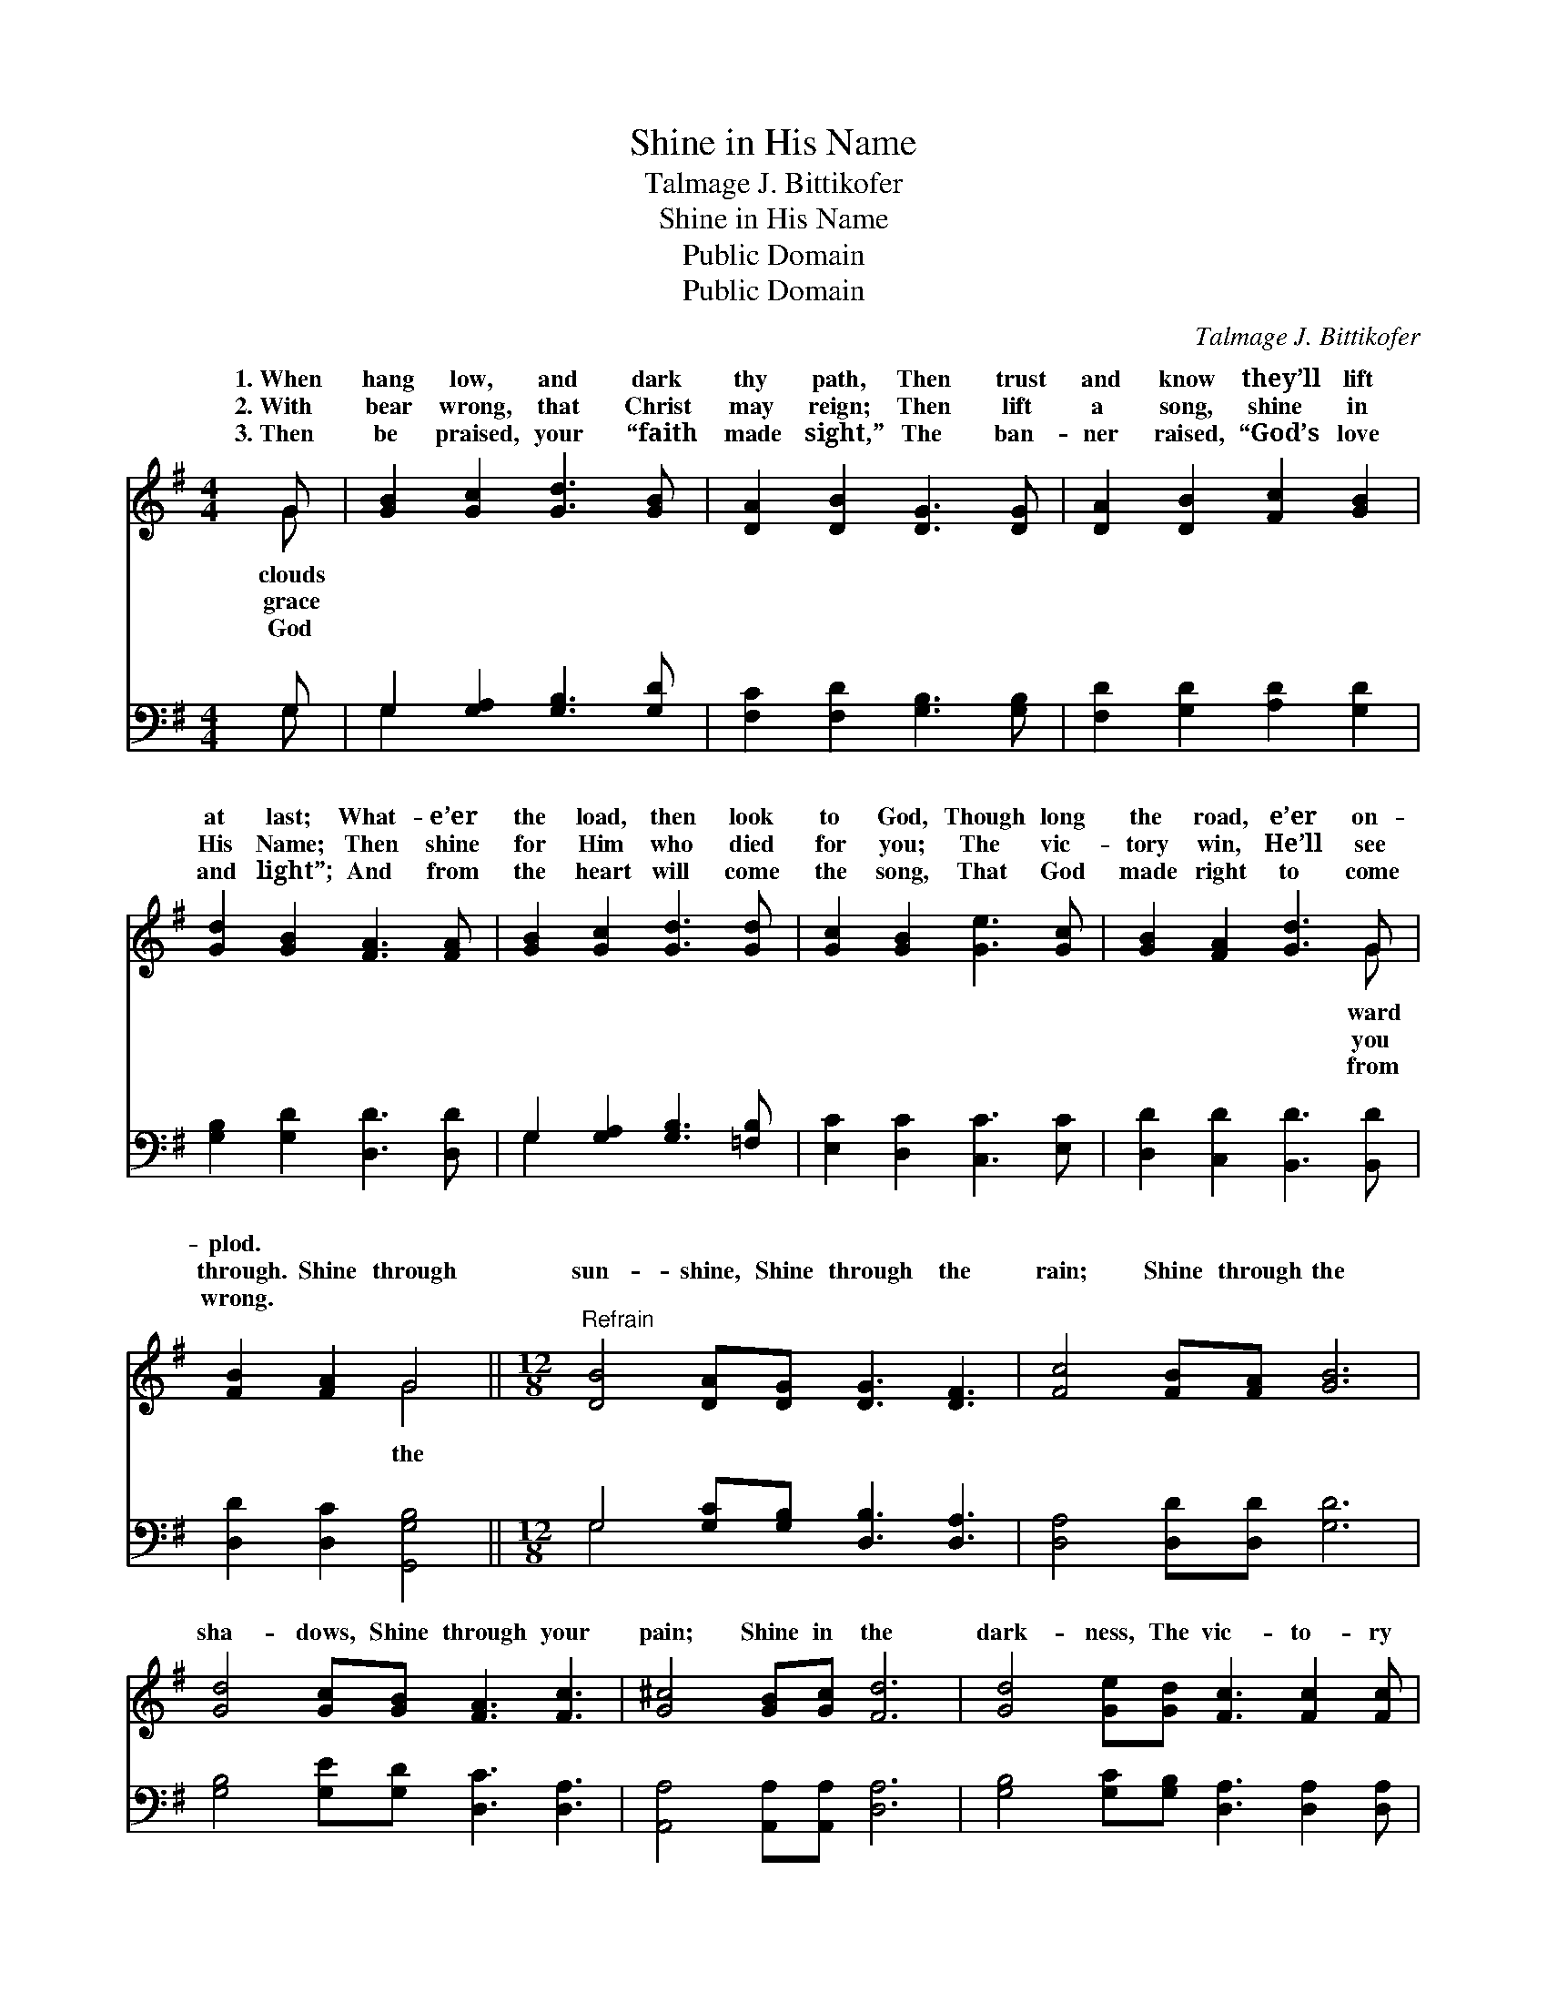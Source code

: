 X:1
T:Shine in His Name
T:Talmage J. Bittikofer
T:Shine in His Name
T:Public Domain
T:Public Domain
C:Talmage J. Bittikofer
Z:Public Domain
%%score ( 1 2 ) ( 3 4 )
L:1/8
M:4/4
K:G
V:1 treble 
V:2 treble 
V:3 bass 
V:4 bass 
V:1
 G | [GB]2 [Gc]2 [Gd]3 [GB] | [DA]2 [DB]2 [DG]3 [DG] | [DA]2 [DB]2 [Fc]2 [GB]2 | %4
w: 1.~When|hang low, and dark|thy path, Then trust|and know they’ll lift|
w: 2.~With|bear wrong, that Christ|may reign; Then lift|a song, shine in|
w: 3.~Then|be praised, your “faith|made sight,” The ban-|ner raised, “God’s love|
 [Gd]2 [GB]2 [FA]3 [FA] | [GB]2 [Gc]2 [Gd]3 [Gd] | [Gc]2 [GB]2 [Ge]3 [Gc] | [GB]2 [FA]2 [Gd]3 G | %8
w: at last; What- e’er|the load, then look|to God, Though long|the road, e’er on-|
w: His Name; Then shine|for Him who died|for you; The vic-|tory win, He’ll see|
w: and light”; And from|the heart will come|the song, That God|made right to come|
 [FB]2 [FA]2 G4 ||[M:12/8]"^Refrain" [DB]4 [DA][DG] [DG]3 [DF]3 | [Fc]4 [FB][FA] [GB]6 | %11
w: plod. * *|||
w: through. Shine through|sun- shine, Shine through the|rain; Shine through the|
w: wrong. * *|||
 [Gd]4 [Gc][GB] [FA]3 [Fc]3 | [G^c]4 [GB][Gc] [Fd]6 | [Gd]4 [Ge][Gd] [Fc]3 [Fc]2 [Fc] | %14
w: |||
w: sha- dows, Shine through your|pain; Shine in the|dark- ness, The vic- to- ry|
w: |||
 [Dc]4 [Dd][Dc] [DB]6 | [DB]4 [Dc][Dd] [Gd]3 [Ge]3 | [Fd]4 [Fc][FA] G6 |] %17
w: |||
w: gain; Shine in your|tri- als, Shine in His|Name. * * *|
w: |||
V:2
 G | x8 | x8 | x8 | x8 | x8 | x8 | x7 G | x4 G4 ||[M:12/8] x12 | x12 | x12 | x12 | x12 | x12 | %15
w: clouds|||||||ward||||||||
w: grace|||||||you|the|||||||
w: God|||||||from||||||||
 x12 | x6 G6 |] %17
w: ||
w: ||
w: ||
V:3
 G, | G,2 [G,A,]2 [G,B,]3 [G,D] | [F,C]2 [F,D]2 [G,B,]3 [G,B,] | [F,D]2 [G,D]2 [A,D]2 [G,D]2 | %4
 [G,B,]2 [G,D]2 [D,D]3 [D,D] | G,2 [G,A,]2 [G,B,]3 [=F,B,] | [E,C]2 [D,C]2 [C,C]3 [E,C] | %7
 [D,D]2 [C,D]2 [B,,D]3 [B,,D] | [D,D]2 [D,C]2 [G,,G,B,]4 || %9
[M:12/8] G,4 [G,C][G,B,] [D,B,]3 [D,A,]3 | [D,A,]4 [D,D][D,D] [G,D]6 | %11
 [G,B,]4 [G,E][G,D] [D,C]3 [D,A,]3 | [A,,A,]4 [A,,A,][A,,A,] [D,A,]6 | %13
 [G,B,]4 [G,C][G,B,] [D,A,]3 [D,A,]2 [D,A,] | [F,A,]4 [F,A,][F,A,] G,6 | %15
 G,4 [G,A,][G,B,] [E,C]3 [C,C]3 | [D,C]4 [D,A,][D,C] [G,,B,]6 |] %17
V:4
 G, | G,2 x6 | x8 | x8 | x8 | G,2 x6 | x8 | x8 | x8 ||[M:12/8] G,4 x8 | x12 | x12 | x12 | x12 | %14
 x6 G,6 | G,4 x8 | x12 |] %17

